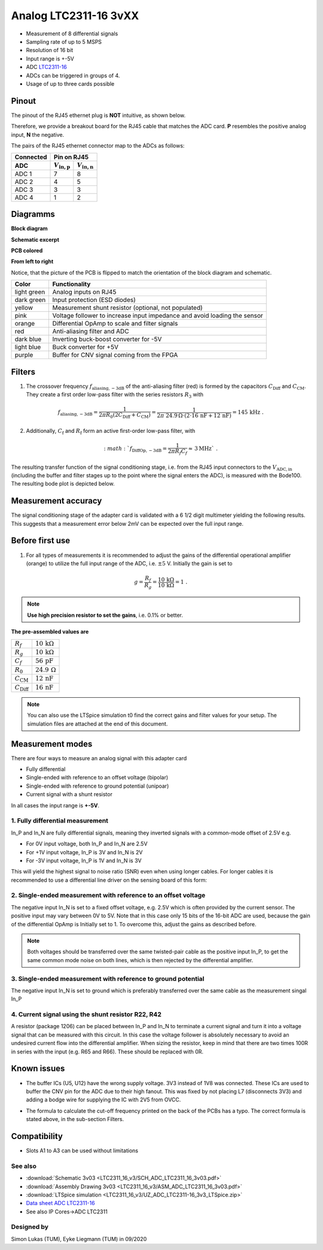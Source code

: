 .. _analog_tcl:

=======================
Analog LTC2311-16 3vXX
=======================

* Measurement of 8 differential signals
* Sampling rate of up to 5 MSPS
* Resolution of 16 bit
* Input range is +-5V 
* ADC `LTC2311-16 <https://www.analog.com/media/en/technical-documentation/data-sheets/231116fa.pdf>`_
* ADCs can be triggered in groups of 4.
* Usage of up to three cards possible

.. image:: LTC2311_16_v3/LTC2311_16_v3_PCB.jpg

Pinout
---------------
The pinout of the RJ45 ethernet plug is **NOT** intuitive, as shown below. 

.. image:: LTC2311_16_v3/rj45_pinout.png
   :width: 700

Therefore, we provide a breakout board for the RJ45 cable that matches the ADC card. **P** resembles the positive analog input, **N** the negative.

.. image:: LTC2311_16_v3/adc_breakout_PN.png
   :width: 400

The pairs of the RJ45 ethernet connector map to the ADCs as follows:

=========      ==========================    ==========================    
Connected                         Pin on RJ45                            
---------      -------------------------------------------------------- 
 ADC              :math:`V_\mathrm{in,p}`       :math:`V_\mathrm{in,n}`       
=========      ==========================    ==========================    
ADC 1           7                                8                        
ADC 2           4                                5                          
ADC 3           3                                3                          
ADC 4           1                                2                          
=========      ==========================    ==========================     

Diagramms
-------------
**Block diagram**

.. image:: LTC2311_16_v3/block_diagram.jpg

**Schematic excerpt** 

.. image:: LTC2311_16_v3/schematic_colored_blocks.jpg

**PCB colored**

.. image:: LTC2311_16_v3/pcb_colored_blocks.jpg

**From left to right**

Notice, that the picture of the PCB is flipped to match the orientation of the block diagram and schematic. 

================        ===========================================================================
 Color                   Functionality
================        ===========================================================================
light green             Analog inputs on RJ45 
dark green              Input protection (ESD diodes)
yellow                  Measurement shunt resistor (optional, not populated)
pink                    Voltage follower to increase input impedance and avoid loading the sensor
orange                  Differential OpAmp to scale and filter signals
red                     Anti-aliasing filter and ADC
dark blue               Inverting buck-boost converter for -5V
light blue              Buck converter for +5V
purple                  Buffer for CNV signal coming from the FPGA
================        ===========================================================================

Filters
--------------------------
1. The crossover frequency :math:`f_\mathrm{aliasing,-3dB}` of the anti-aliasing filter (red) is formed by the capacitors :math:`C_\mathrm{Diff}` and :math:`C_\mathrm{CM}`. They create a first order low-pass filter with the series resistors :math:`{R_3}` with 

.. math:: 
   f_\mathrm{aliasing,-3dB}=\frac{1}{2 \pi R_0 (2 C_\mathrm{Diff} + C_\mathrm{CM} ) } = \frac{1}{2\pi\ 24.9\,\Omega \cdot (2\cdot16\,\mathrm{nF}  + 12\,\mathrm{nF}) } = 145\, \mathrm{kHz} \,\,.

2. Additionally, :math:`C_\mathrm{f}` and :math:`R_\mathrm{f}` form an active first-order low-pass filter, with 

.. math:: 
   :math:`f_\mathrm{DiffOp,-3dB} = \frac{1}{2\pi R_f C_f} \approx \, 3 \mathrm{MHz}` \,\, .

.. image:: LTC2311_16_v3/op_amp_schematic.jpg
   :width: 800

The resulting transfer function of the signal conditioning stage, i.e. from the RJ45 input connectors to the :math:`V_\mathrm{ADC,in}` (including the buffer and filter stages up to the point where the signal enters the ADC), is measured with the Bode100. The resulting bode plot is depicted below. 

.. image:: LTC2311_16_v3/Bode_152kHzOutput_LT6203.jpg


Measurement accuracy
------------------------------
The signal conditioning stage of the adapter card is validated with a 6 1/2 digit multimeter yielding the following results. This suggests that a measurement error below 2mV can be expected over the full input range.

.. image:: LTC2311_16_v3/measurement_accuracy.png


Before first use
----------------------------
1. For all types of measurements it is recommended to adjust the gains of the differential operational amplifier (orange) to utilize the full input range of the ADC, i.e. :math:`{\pm 5}` V. Initially the gain is set to

.. math:: 

   g=\frac{R_f}{R_g} = \frac{10\,\mathrm{k\Omega}}{10\,\mathrm{k\Omega}} = 1 \,\,. 

.. note :: **Use high precision resistor to set the gains**, i.e. 0.1% or better. 


**The pre-assembled values are**

==========================       =====================================
:math:`{R_f}`                    :math:`{10\,\mathrm{k\Omega}}`
:math:`{R_g}`                    :math:`{10\,\mathrm{k\Omega}}`
:math:`{C_f}`                    :math:`{56\,\mathrm{pF}}` 
:math:`{R_0}`                    :math:`{24.9\,\mathrm{\Omega}}` 
:math:`{C_\mathrm{CM}}`          :math:`{12\,\mathrm{nF}}` 
:math:`{C_\mathrm{Diff}}`        :math:`{16\,\mathrm{nF}}` 
==========================       =====================================

.. note :: You can also use the LTSpice simulation t0 find the correct gains and filter values for your setup. The simulation files are attached at the end of this document. 


Measurement modes
----------------------------
There are four ways to measure an analog signal with this adapter card

* Fully differential
* Single-ended with reference to an offset voltage (bipolar)
* Single-ended with reference to ground potential (unipoar)
* Current signal with a shunt resistor 

.. image::  LTC2311_16_v3/measurement_variants.png
   :width: 250

In all cases the input range is **+-5V**.

1. Fully differential measurement
""""""""""""""""""""""""""""""""""""""""""""""""""""""""""""""""""""""""""""
In_P and In_N are fully differential signals, meaning they inverted signals with a common-mode offset of 2.5V e.g. 

* For 0V input voltage, both In_P and In_N are 2.5V
* For +1V input voltage, In_P is 3V and In_N is 2V
* For -3V input voltage, In_P is 1V and In_N is 3V 

.. image:: LTC2311_16_v2/differential_signal.png
   :width: 500

This will yield the highest signal to noise ratio (SNR) even when using longer cables. For longer cables it is recommended to use a differential line driver on the sensing board of this form:

.. image:: LTC2311_16_v2/differential_signal_over_cable.png
   :width: 500


2. Single-ended measurement with reference to an offset voltage
""""""""""""""""""""""""""""""""""""""""""""""""""""""""""""""""""""""""""""
The negative input In_N is set to a fixed offset voltage, e.g. 2.5V which is often provided by the current sensor. The positive input may vary between 0V to 5V. 
Note that in this case only 15 bits of the 16-bit ADC are used, because the gain of the differential OpAmp is Initially set to 1. To overcome this, adjust the gains as described before.

.. Note :: Both voltages should be transferred over the same twisted-pair cable as the positive input In_P, to get the same common mode noise on both lines, which is then rejected by the differential amplifier. 

.. image:: LTC2311_16_v2/single_ended_to_Vcm.png
   :width: 350


3. Single-ended measurement with reference to ground potential
""""""""""""""""""""""""""""""""""""""""""""""""""""""""""""""""""""""""""""
The negative input In_N is set to ground which is preferably transferred over the same cable as the measurement singal In_P 

.. image:: LTC2311_16_v2/single_ended_to_GND.png
   :width: 350

4. Current signal using the shunt resistor R22, R42
""""""""""""""""""""""""""""""""""""""""""""""""""""""""""""""""""""""""""""
A resistor (package 1206) can be placed between In_P and In_N to terminate a current signal and turn it into a voltage signal that can be measured with this circuit. In this case the voltage follower is absolutely necessary to avoid an undesired current flow into the differential amplifier. 
When sizing the resistor, keep in mind that there are two times 100R in series with the input (e.g. R65 and R66). These should be replaced with 0R. 

.. image:: LTC2311_16_v3/current_mode_measurement.jpg
   :width: 600

Known issues
-----------------------
* The buffer ICs (U5, U12) have the wrong supply voltage. 3V3 instead of 1V8 was connected. These ICs are used to buffer the CNV pin for the ADC due to their high fanout. This was fixed by not placing L7 (disconnects 3V3) and adding a bodge wire for supplying the IC with 2V5 from OVCC.

.. image:: LTC2311_16_v3/ADC_jumper_wire_foto.jpg
   :height: 400

* The formula to calculate the cut-off frequency printed on the back of the PCBs has a typo. The correct formula is stated above, in the sub-section Filters. 




Compatibility 
----------------------
* Slots A1 to A3 can be used without limitations

See also
"""""""""""""""
* :download:`Schematic 3v03 <LTC2311_16_v3/SCH_ADC_LTC2311_16_3v03.pdf>`
* :download:`Assembly Drawing 3v03 <LTC2311_16_v3/ASM_ADC_LTC2311_16_3v03.pdf>`
* :download:`LTSpice simulation <LTC2311_16_v3/UZ_ADC_LTC2311-16_3v3_LTSpice.zip>`
* `Data sheet ADC LTC2311-16 <https://www.analog.com/media/en/technical-documentation/data-sheets/231116fa.pdf>`_
* See also IP Cores->ADC LTC2311

Designed by 
"""""""""""""""
Simon Lukas (TUM), Eyke Liegmann (TUM) in 09/2020

